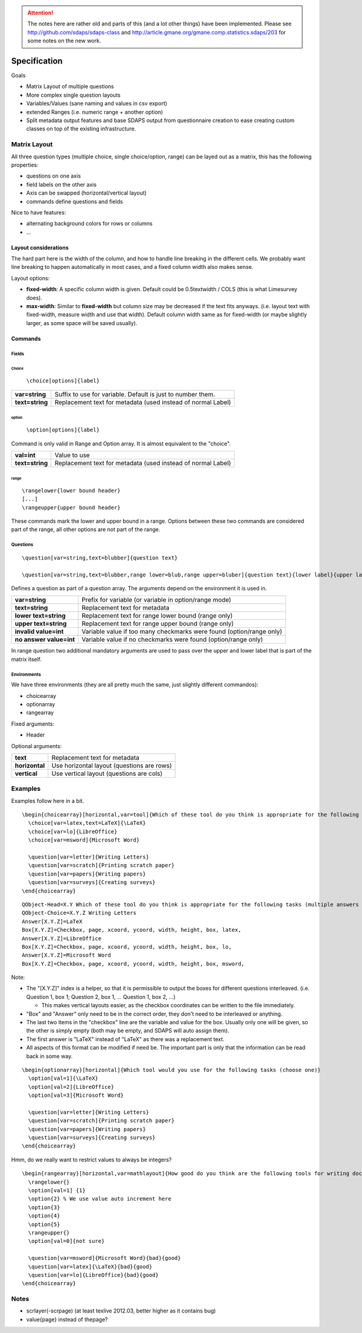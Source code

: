 .. attention:: The notes here are rather old and parts of this (and a lot other things) have been implemented. Please see http://github.com/sdaps/sdaps-class and http://article.gmane.org/gmane.comp.statistics.sdaps/203 for some notes on the new work.

Specification
=============

Goals

* Matrix Layout of multiple questions

* More complex single question layouts

* Variables/Values (sane naming and values in csv export)

* extended Ranges (i.e. numeric range + another option)

* Split metadata output features and base SDAPS output from questionnaire creation to ease creating custom classes on top of the existing infrastructure.

Matrix Layout
-------------

All three question types (multiple choice, single choice/option, range) can be layed out as a matrix, this has the following properties:

* questions on one axis

* field labels on the other axis

* Axis can be swapped (horizontal/vertical layout)

* commands define questions and fields

Nice to have features:

* alternating background colors for rows or columns

* ...

Layout considerations
~~~~~~~~~~~~~~~~~~~~~

The hard part here is the width of the column, and how to handle line breaking in the different cells. We probably want line breaking to happen automatically in most cases, and a fixed column width also makes sense.

Layout options:

* **fixed-width**: A specific column width is given. Default could be 0.5\textwidth / COLS (this is what Limesurvey does).

* **max-width**: Similar to **fixed-width** but column size may be decreased if the text fits anyways. (i.e. layout text with fixed-width, measure width and use that width). Default column width same as for fixed-width (or maybe slightly larger, as some space will be saved usually).

Commands
~~~~~~~~

Fields
::::::

Choice
,,,,,,

 ``\choice[options]{label}`` 

=============== ====
**var=string**  Suffix to use for variable. Default is just to number them.
**text=string** Replacement text for metadata (used instead of normal Label)
=============== ====

option
,,,,,,

 ``\option[options]{label}`` 

Command is only valid in Range and Option array. It is almost equivalent to the "choice".

=============== ====
**val=int**     Value to use
**text=string** Replacement text for metadata (used instead of normal Label)
=============== ====

range
,,,,,

::

   \rangelower{lower bound header}
   [...]
   \rangeupper{upper bound header}

These commands mark the lower and upper bound in a range. Options between these two commands are considered part of the range, all other options are not part of the range.

Questions
:::::::::

::

   \question[var=string,text=blubber]{question text}

   \question[var=string,text=blubber,range lower=blub,range upper=bluber]{question text}{lower label}{upper label}

Defines a question as part of a question array. The arguments depend on the environment it is used in.

======================= =======
**var=string**          Prefix for variable (or variable in option/range mode)
**text=string**         Replacement text for metadata
**lower text=string**   Replacement text for range lower bound (range only)
**upper text=string**   Replacement text for range upper bound (range only)
**invalid value=int**   Variable value if too many checkmarks were found (option/range only)
**no answer value=int** Variable value if no checkmarks were found (option/range only)
======================= =======

In range question two additional mandatory arguments are used to pass over the upper and lower label that is part of the matrix itself.

Environments
::::::::::::

We have three environments (they are all pretty much the same, just slightly different commandos):

* choicearray

* optionarray

* rangearray

Fixed arguments:

* Header

Optional arguments:

============== ====
**text**       Replacement text for metadata
**horizontal** Use horizontal layout (questions are rows)
**vertical**   Use vertical layout (questions are cols)
============== ====

Examples
--------

Examples follow here in a bit.

::

   \begin{choicearray}[horizontal,var=tool]{Which of these tool do you think is appropriate for the following tasks (multiple answers are allowed)}
     \choice[var=latex,text=LaTeX]{\LaTeX}
     \choice[var=lo]{LibreOffice}
     \choice[var=msword]{Microsoft Word}

     \question[var=letter]{Writing Letters}
     \question[var=scratch]{Printing scratch paper}
     \question[var=papers]{Writing papers}
     \question[var=surveys]{Creating surveys}
   \end{choicearray}

::

   QObject-Head=X.Y Which of these tool do you think is appropriate for the following tasks (multiple answers are allowed)
   QObject-Choice=X.Y.Z Writing Letters
   Answer[X.Y.Z]=LaTeX
   Box[X.Y.Z]=Checkbox, page, xcoord, ycoord, width, height, box, latex,
   Answer[X.Y.Z]=LibreOffice
   Box[X.Y.Z]=Checkbox, page, xcoord, ycoord, width, height, box, lo,
   Answer[X.Y.Z]=Microsoft Word
   Box[X.Y.Z]=Checkbox, page, xcoord, ycoord, width, height, box, msword,

Note:

* The "[X.Y.Z]" index is a helper, so that it is permissible to output the boxes for different questions interleaved. (i.e. Question 1, box 1; Question 2, box 1, ... Question 1, box 2, ...)

  * This makes vertical layouts easier, as the checkbox coordinates can be written to the file immediately.

* "Box" and "Answer" only need to be in the correct order, they don't need to be interleaved or anything.

* The last two items in the "checkbox" line are the variable and value for the box. Usually only one will be given, so the other is simply empty (both may be empty, and SDAPS will auto assign them).

* The first answer is "LaTeX" instead of "\LaTeX" as there was a replacement text.

* All aspects of this format can be modified if need be. The important part is only that the information can be read back in some way.

::

   \begin{optionarray}[horizontal]{Which tool would you use for the following tasks (choose one)}
     \option[val=1]{\LaTeX}
     \option[val=2]{LibreOffice}
     \option[val=3]{Microsoft Word}

     \question[var=letter]{Writing Letters}
     \question[var=scratch]{Printing scratch paper}
     \question[var=papers]{Writing papers}
     \question[var=surveys]{Creating surveys}
   \end{choicearray}

Hmm, do we really want to restrict values to always be integers?

::

   \begin{rangearray}[horizontal,var=mathlayout]{How good do you think are the following tools for writing documents containing mathematical formulas?)}
     \rangelower{}
     \option[val=1] {1}
     \option{2} % We use value auto increment here
     \option{3}
     \option{4}
     \option{5}
     \rangeupper{}
     \option[val=0]{not sure}

     \question[var=msword]{Microsoft Word}{bad}{good}
     \question[var=latex]{\LaTeX}{bad}{good}
     \question[var=lo]{LibreOffice}{bad}{good}
   \end{choicearray}

Notes
-----

* scrlayer(-scrpage) (at least texlive 2012.03, better higher as it contains bug)

* \value{page} instead of \thepage?

